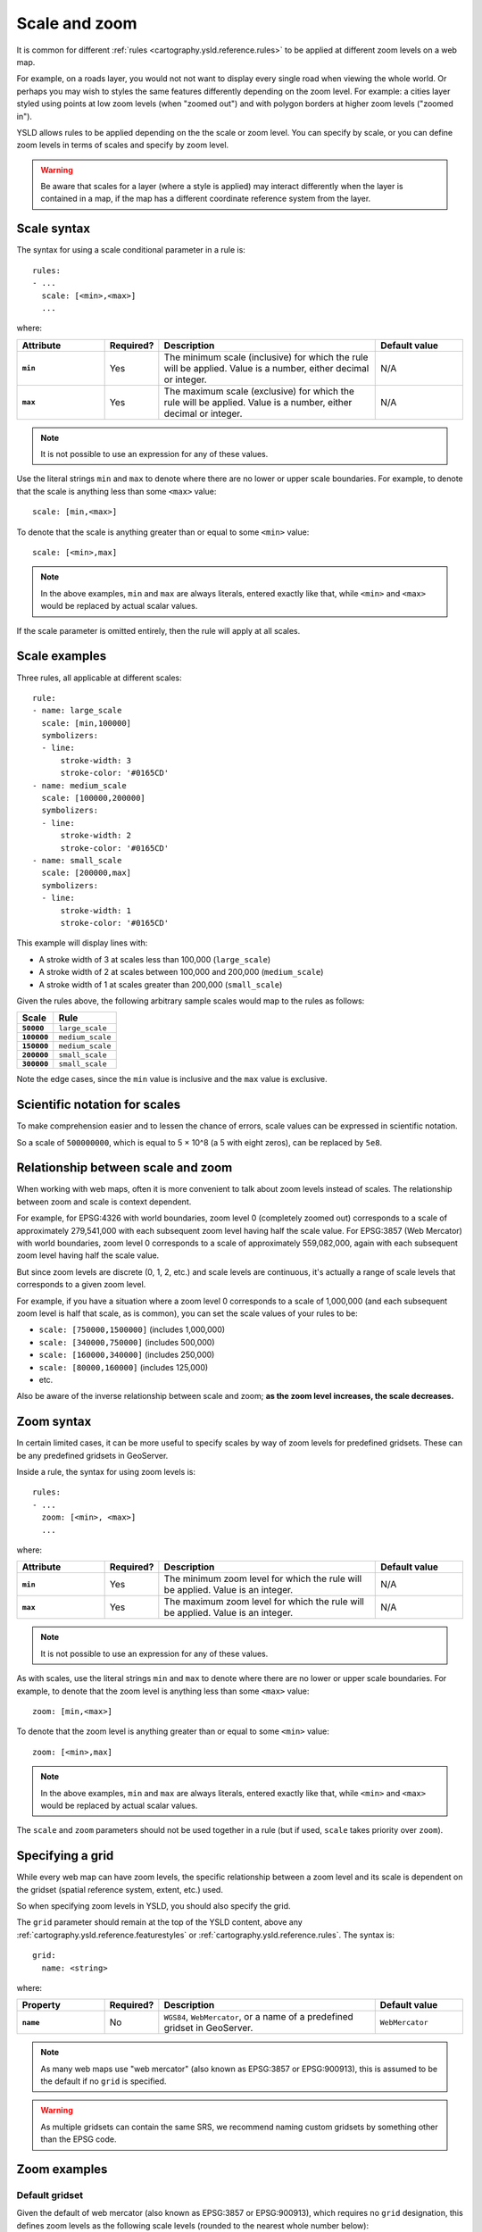 .. _cartography.ysld.reference.scalezoom:

Scale and zoom
==============

It is common for different :ref:`rules <cartography.ysld.reference.rules>` to be applied at different zoom levels on a web map. 

For example, on a roads layer, you would not not want to display every single road when viewing the whole world. Or perhaps you may wish to styles the same features differently depending on the zoom level. For example: a cities layer styled using points at low zoom levels (when "zoomed out") and with polygon borders at higher zoom levels ("zoomed in").

.. todo:: ADD FIGURE

YSLD allows rules to be applied depending on the the scale or zoom level. You can specify by scale, or you can define zoom levels in terms of scales and specify by zoom level.

.. warning:: Be aware that scales for a layer (where a style is applied) may interact differently when the layer is contained in a map, if the map has a different coordinate reference system from the layer.

Scale syntax
------------

The syntax for using a scale conditional parameter in a rule is::

  rules:
  - ...
    scale: [<min>,<max>]
    ...

where:

.. list-table::
   :class: non-responsive
   :header-rows: 1
   :stub-columns: 1
   :widths: 20 10 50 20

   * - Attribute
     - Required?
     - Description
     - Default value
   * - ``min``
     - Yes
     - The minimum scale (inclusive) for which the rule will be applied. Value is a number, either decimal or integer.
     - N/A
   * - ``max``
     - Yes
     - The maximum scale (exclusive) for which the rule will be applied. Value is a number, either decimal or integer.
     - N/A

.. note:: It is not possible to use an expression for any of these values.

Use the literal strings ``min`` and ``max`` to denote where there are no lower or upper scale boundaries. For example, to denote that the scale is anything less than some ``<max>`` value::

  scale: [min,<max>]

To denote that the scale is anything greater than or equal to some ``<min>`` value::

  scale: [<min>,max]

.. note:: In the above examples, ``min`` and ``max`` are always literals, entered exactly like that, while ``<min>`` and ``<max>`` would be replaced by actual scalar values.

If the scale parameter is omitted entirely, then the rule will apply at all scales.

Scale examples
--------------

Three rules, all applicable at different scales::

  rule:
  - name: large_scale
    scale: [min,100000]
    symbolizers:
    - line:
        stroke-width: 3
        stroke-color: '#0165CD'
  - name: medium_scale
    scale: [100000,200000]
    symbolizers:
    - line:
        stroke-width: 2
        stroke-color: '#0165CD'
  - name: small_scale
    scale: [200000,max]
    symbolizers:
    - line:
        stroke-width: 1
        stroke-color: '#0165CD'

This example will display lines with:

* A stroke width of 3 at scales less than 100,000 (``large_scale``)
* A stroke width of 2 at scales between 100,000 and 200,000 (``medium_scale``)
* A stroke width of 1 at scales greater than 200,000 (``small_scale``)

Given the rules above, the following arbitrary sample scales would map to the rules as follows:

.. list-table::
   :header-rows: 1
   :stub-columns: 1

   * - Scale
     - Rule
   * - ``50000``
     - ``large_scale``
   * - ``100000``
     - ``medium_scale``
   * - ``150000``
     - ``medium_scale``
   * - ``200000``
     - ``small_scale``
   * - ``300000``
     - ``small_scale``

Note the edge cases, since the ``min`` value is inclusive and the ``max`` value is exclusive.

Scientific notation for scales
------------------------------

To make comprehension easier and to lessen the chance of errors, scale values can be expressed in scientific notation.

So a scale of ``500000000``, which is equal to 5 × 10^8 (a 5 with eight zeros), can be replaced by ``5e8``.

Relationship between scale and zoom
-----------------------------------

When working with web maps, often it is more convenient to talk about zoom levels instead of scales. The relationship between zoom and scale is context dependent.

For example, for EPSG:4326 with world boundaries, zoom level 0 (completely zoomed out) corresponds to a scale of approximately 279,541,000 with each subsequent zoom level having half the scale value. For EPSG:3857 (Web Mercator) with world boundaries, zoom level 0 corresponds to a scale of approximately 559,082,000, again with each subsequent zoom level having half the scale value.

But since zoom levels are discrete (0, 1, 2, etc.) and scale levels are continuous, it's actually a range of scale levels that corresponds to a given zoom level.

For example, if you have a situation where a zoom level 0 corresponds to a scale of 1,000,000 (and each subsequent zoom level is half that scale, as is common), you can set the scale values of your rules to be:

* ``scale: [750000,1500000]`` (includes 1,000,000)
* ``scale: [340000,750000]`` (includes 500,000)
* ``scale: [160000,340000]`` (includes 250,000)
* ``scale: [80000,160000]`` (includes 125,000)
* etc.

Also be aware of the inverse relationship between scale and zoom; **as the zoom level increases, the scale decreases.**

Zoom syntax
-----------

In certain limited cases, it can be more useful to specify scales by way of zoom levels for predefined gridsets. These can be any predefined gridsets in GeoServer.

Inside a rule, the syntax for using zoom levels is::

  rules:
  - ...
    zoom: [<min>, <max>]
    ...

where:

.. list-table::
   :class: non-responsive
   :header-rows: 1
   :stub-columns: 1
   :widths: 20 10 50 20

   * - Attribute
     - Required?
     - Description
     - Default value
   * - ``min``
     - Yes
     - The minimum zoom level for which the rule will be applied. Value is an integer.
     - N/A
   * - ``max``
     - Yes
     - The maximum zoom level for which the rule will be applied. Value is an integer.
     - N/A

.. note:: It is not possible to use an expression for any of these values.

As with scales, use the literal strings ``min`` and ``max`` to denote where there are no lower or upper scale boundaries. For example, to denote that the zoom level is anything less than some ``<max>`` value::

  zoom: [min,<max>]

To denote that the zoom level is anything greater than or equal to some ``<min>`` value::

  zoom: [<min>,max]

.. note:: In the above examples, ``min`` and ``max`` are always literals, entered exactly like that, while ``<min>`` and ``<max>`` would be replaced by actual scalar values.

The ``scale`` and ``zoom`` parameters should not be used together in a rule (but if used, ``scale`` takes priority over ``zoom``).

Specifying a grid
-----------------

While every web map can have zoom levels, the specific relationship between a zoom level and its scale is dependent on the gridset (spatial reference system, extent, etc.) used.

So when specifying zoom levels in YSLD, you should also specify the grid. 

The ``grid`` parameter should remain at the top of the YSLD content, above any :ref:`cartography.ysld.reference.featurestyles` or :ref:`cartography.ysld.reference.rules`. The syntax is::

  grid:
    name: <string>

where:

.. list-table::
   :class: non-responsive
   :header-rows: 1
   :stub-columns: 1
   :widths: 20 10 50 20

   * - Property
     - Required?
     - Description
     - Default value
   * - ``name``
     - No
     - ``WGS84``, ``WebMercator``, or a name of a predefined gridset in GeoServer.
     - ``WebMercator``

.. note:: As many web maps use "web mercator" (also known as EPSG:3857 or EPSG:900913), this is assumed to be the default if no ``grid`` is specified.

.. warning:: As multiple gridsets can contain the same SRS, we recommend naming custom gridsets by something other than the EPSG code.


Zoom examples
-------------

.. **Initial scale**

.. Defining zoom levels based on an initial scale::

..   grid:
..     initial-scale: 6000000

.. .. note::

..    Using scientific notation::

..      grid:
..        initial-scale: 6e6

.. would define zoom levels as follows:

.. .. list-table::
..    :header-rows: 1
..    :stub-columns: 1

..    * - Scale
..      - Zoom level
..    * - ``6000000``
..      - ``0``
..    * - ``3000000``
..      - ``1``
..    * - ``1500000``
..      - ``2``
..    * - ``750000``
..      - ``3``
..    * - ``<previous_scale> / 2``
..      - ``<previous_zoom> + 1``

.. One could define the following three rules::

..   rules:
..   - name: low_zoom
..     zoom: (0,2)
..     symbolizers:
..     - line:
..         stroke-width: 1
..         stroke-color: '#0165CD'       
..   - name: medium_zoom
..     zoom: (3,5)
..     symbolizers:
..     - line:
..         stroke-width: 2
..         stroke-color: '#0165CD'       
..   - name: high_zoom
..     zoom: (6,)
..     symbolizers:
..     - line:
..         stroke-width: 3
..         stroke-color: '#0165CD'

.. This example will display lines with:

.. * A stroke width of 1 at zoom levels 0-2 (``low_zoom``)
.. * A stroke width of 2 at zoom levels 3-5 (``medium_zoom``)
.. * A stroke width of 3 at zoom levels 6 and greater (``high_zoom``)

.. Adding the ``initial-level`` parameter would change the definitions of the zoom levels::

..   grid:
..     initial-scale: 6000000
..     initial-level: 2

.. .. list-table::
..    :header-rows: 1
..    :stub-columns: 1

..    * - Scale
..      - Zoom level
..    * - ``24000000``
..      - ``0``
..    * - ``12000000``
..      - ``1``
..    * - ``6000000``
..      - ``2``
..    * - ``3000000``
..      - ``3``
..    * - ``<previous_scale> / 2``
..      - ``<previous_zoom> + 1``
 
.. Setting the ratio would adjust the multiplier between scales in adjacent zoom levels::

..   grid:
..     initial-scale: 6000000
..     ratio: 4

.. .. list-table::
..    :header-rows: 1
..    :stub-columns: 1

..    * - Scale
..      - Zoom level
..    * - ``6000000``
..      - ``0``
..    * - ``1500000``
..      - ``1``
..    * - ``375000``
..      - ``2``
..    * - ``93750``
..      - ``3``
..    * - ``<previous_scale> / 4``
..      - ``<previous_zoom> + 1``

.. **List of scales**

.. Defining zoom levels based on a list of scales::

..   grid:
..     scales:
..     - 1000000
..     - 500000
..     - 100000
..     - 50000
..     - 10000

.. .. note::

..    Using scientific notation::

..      grid:
..        scales:
..        - 1e6
..        - 5e5
..        - 1e5
..        - 5e4
..        - 1e4

.. would define the list of zoom levels explicitly and completely:

.. .. list-table::
..    :header-rows: 1
..    :stub-columns: 1

..    * - Scale
..      - Zoom level
..    * - ``1000000``
..      - ``0``
..    * - ``500000``
..      - ``1``
..    * - ``100000``
..      - ``2``
..    * - ``50000``
..      - ``3``
..    * - ``10000``
..      - ``4``


Default gridset
~~~~~~~~~~~~~~~

Given the default of web mercator (also known as EPSG:3857 or EPSG:900913), which requires no ``grid`` designation, this defines zoom levels as the following scale levels (rounded to the nearest whole number below):

.. list-table::
   :header-rows: 1
   :stub-columns: 1

   * - Scale
     - Zoom level
   * - ``559082264``
     - ``0``
   * - ``279541132``
     - ``1``
   * - ``139770566``
     - ``2``
   * - ``69885283``
     - ``3``
   * - ``34942641``
     - ``4``
   * - ``17471321``
     - ``5``
   * - ``8735660``
     - ``6``
   * - ``4367830``
     - ``7``
   * - ``2183915``
     - ``8``
   * - ``<previous_scale> / 2``
     - ``<previous_zoom> + 1``

Named gridsets
~~~~~~~~~~~~~~

For the existing gridset of ``WGS84`` (often known as ``EPSG:4326``)::

  grid:
    name: WGS84

This defines zoom levels as the following scale levels (rounded to the nearest whole number below):

.. list-table::
   :header-rows: 1
   :stub-columns: 1

   * - Scale
     - Zoom level
   * - ``279541132``
     - ``0``
   * - ``139770566``
     - ``1``
   * - ``69885283``
     - ``2``
   * - ``34942641``
     - ``3``
   * - ``17471321``
     - ``4``
   * - ``8735660``
     - ``5``
   * - ``4367830``
     - ``6``
   * - ``2183915``
     - ``7``
   * - ``1091958``
     - ``8``
   * - ``<previous_scale> / 2``
     - ``<previous_zoom> + 1``

Given a custom named gridset called ``NYLongIslandFtUS``, defined by a CRS of `EPSG:2263 <http://www.spatialreference.org/ref/epsg/2263/>`_ and using its full extent::

  grid:
    name: NYLongIslandFtUS

This defines zoom levels as the following (rounded to the nearest whole number below):

.. list-table::
   :header-rows: 1
   :stub-columns: 1

   * - Scale
     - Zoom level
   * - ``4381894``
     - ``0``
   * - ``2190947``
     - ``1``
   * - ``1095473``
     - ``2``
   * - ``547736``
     - ``3``
   * - ``273868``
     - ``4``
   * - ``136934``
     - ``5``
   * - ``68467``
     - ``6``
   * - ``34234``
     - ``7``
   * - ``17117``
     - ``8``
   * - ``<previous_scale> / 2``
     - ``<previous_zoom> + 1``

.. note::

   These scale values can be verified in GeoServer on the :guilabel:`Gridsets` page under the definition for the gridset:

   .. figure:: img/scalezoom_customgridset.png

      Gridset defined in GeoServer

   Specifically, note the :guilabel:`Scale` values under :guilabel:`Tile Matrix Set`.
